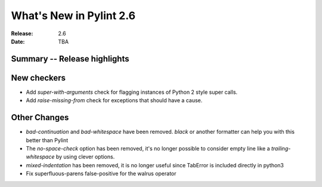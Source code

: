 **************************
 What's New in Pylint 2.6
**************************

:Release: 2.6
:Date: TBA


Summary -- Release highlights
=============================


New checkers
============

* Add `super-with-arguments` check for flagging instances of Python 2 style super calls.

* Add `raise-missing-from` check for exceptions that should have a cause.

Other Changes
=============

* `bad-continuation` and `bad-whitespace` have been removed. `black` or another formatter can help you with this better than Pylint

* The `no-space-check` option has been removed, it's no longer possible to consider empty line like a `trailing-whitespace` by using clever options.

* `mixed-indentation` has been removed, it is no longer useful since TabError is included directly in python3

* Fix superfluous-parens false-positive for the walrus operator
